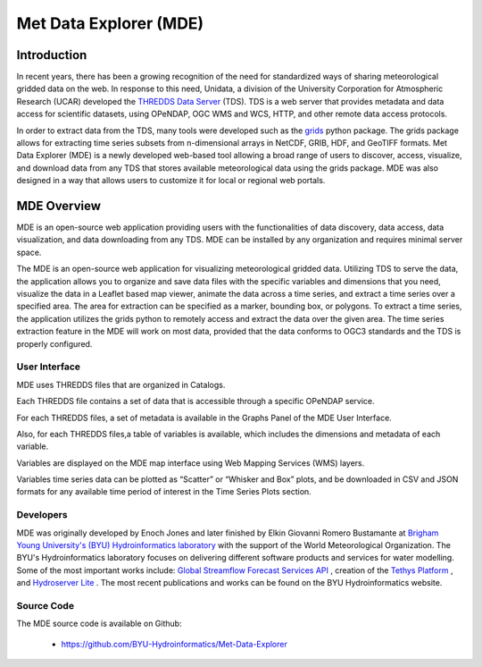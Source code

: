 =========================
Met Data Explorer (MDE)
=========================

Introduction
************

In recent years, there has been a growing recognition of the need for standardized ways of sharing meteorological gridded data on the web.
In response to this need, Unidata, a division of the University Corporation for Atmospheric Research (UCAR) developed the `THREDDS Data Server <https://github.com/Unidata/thredds>`_ (TDS).
TDS is a web server that provides metadata and data access for scientific datasets, using OPeNDAP, OGC WMS and WCS, HTTP, and other remote data
access protocols.

In order to extract data from the TDS, many tools were developed such as the `grids <https://tsgrids.readthedocs.io/en/stable/>`_ python package.
The grids package allows for extracting time series subsets from n-dimensional arrays in NetCDF, GRIB, HDF, and GeoTIFF formats.
Met Data Explorer (MDE) is a newly developed web-based tool allowing a broad range of users to discover, access, visualize, and
download data from any TDS that stores available meteorological data using the grids package. MDE was also designed in a way that
allows users to customize it for local or regional web portals.


MDE Overview
************

MDE is an open-source web application providing users with the functionalities of data discovery, data access, data visualization,
and data downloading from any TDS. MDE  can be installed by any organization and requires minimal server space.

The MDE is an open-source web application for visualizing meteorological gridded data. Utilizing TDS to serve the data, the application
allows you to organize and save data files with the specific variables and dimensions that you need, visualize the data in a
Leaflet based map viewer, animate the data across a time series, and extract a time series over a specified area.
The area for extraction can be specified as a marker, bounding box, or polygons. To extract a time series, the application utilizes
the grids python to remotely access and extract the data over the given area. The time series extraction
feature in the MDE will work on most data, provided that the data conforms to OGC3 standards and the TDS is properly configured.

User Interface
--------------

MDE uses THREDDS files that are organized in Catalogs.


.. image:: images/1.1.png
   :width: 1000
   :align: center


Each THREDDS file contains a set of data that is accessible through a specific OPeNDAP service.

For each THREDDS files, a set of metadata is available in the Graphs Panel of the MDE User Interface.

.. image:: images/1.2.png
   :width: 1000
   :align: center

Also, for each THREDDS files,a table of variables is available, which includes the dimensions and metadata of each variable.

.. image:: images/1.3.png
   :width: 1000
   :align: center


Variables are displayed on the MDE map interface using Web Mapping Services (WMS) layers.

.. image:: images/1.4.png
   :width: 1000
   :align: center


Variables time series data can be plotted as “Scatter” or “Whisker and Box” plots, and be downloaded in
CSV and JSON formats for any available time period of interest in the Time Series Plots section.


.. image:: images/1.5.png
   :width: 1000
   :align: center


Developers
----------

MDE was originally developed by Enoch Jones and later finished by Elkin Giovanni Romero Bustamante
at `Brigham Young University's (BYU) Hydroinformatics laboratory <https://hydroinformatics.byu.edu/>`_
with the support of the World Meteorological Organization.
The BYU's Hydroinformatics laboratory focuses on delivering different software products and services for water modelling. Some of the most important works include:
`Global Streamflow Forecast Services API <https://hydroinformatics.byu.edu/global-streamflow-forecasts>`_ ,
creation of the `Tethys Platform <https://hydroinformatics.byu.edu/tethys-platform>`_ ,
and `Hydroserver Lite <http://128.187.106.131/Historical_Data_template.php>`_ . The most recent publications and works can be found on the BYU Hydroinformatics website.

Source Code
-----------


The MDE source code is available on Github:

  - https://github.com/BYU-Hydroinformatics/Met-Data-Explorer
